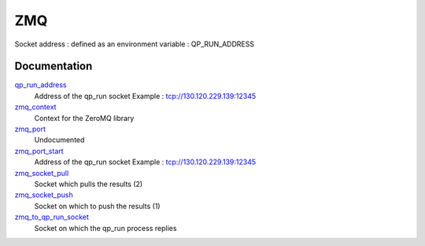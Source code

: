 ===
ZMQ
===

Socket address : defined as an environment variable : QP_RUN_ADDRESS


Documentation
=============
.. Do not edit this section It was auto-generated
.. by the `update_README.py` script.


`qp_run_address <http://github.com/LCPQ/quantum_package/tree/master/src/ZMQ/zmq.irp.f#L13>`_
  Address of the qp_run socket
  Example : tcp://130.120.229.139:12345


`zmq_context <http://github.com/LCPQ/quantum_package/tree/master/src/ZMQ/zmq.irp.f#L4>`_
  Context for the ZeroMQ library


`zmq_port <http://github.com/LCPQ/quantum_package/tree/master/src/ZMQ/zmq.irp.f#L38>`_
  Undocumented


`zmq_port_start <http://github.com/LCPQ/quantum_package/tree/master/src/ZMQ/zmq.irp.f#L14>`_
  Address of the qp_run socket
  Example : tcp://130.120.229.139:12345


`zmq_socket_pull <http://github.com/LCPQ/quantum_package/tree/master/src/ZMQ/zmq.irp.f#L87>`_
  Socket which pulls the results (2)


`zmq_socket_push <http://github.com/LCPQ/quantum_package/tree/master/src/ZMQ/zmq.irp.f#L70>`_
  Socket on which to push the results (1)


`zmq_to_qp_run_socket <http://github.com/LCPQ/quantum_package/tree/master/src/ZMQ/zmq.irp.f#L47>`_
  Socket on which the qp_run process replies

